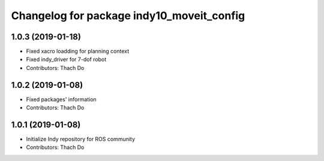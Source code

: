 ^^^^^^^^^^^^^^^^^^^^^^^^^^^^^^^^^^^^^^^^^
Changelog for package indy10_moveit_config
^^^^^^^^^^^^^^^^^^^^^^^^^^^^^^^^^^^^^^^^^

1.0.3 (2019-01-18)
------------------
* Fixed xacro loadding for planning context
* Fixed indy_driver for 7-dof robot
* Contributors: Thach Do

1.0.2 (2019-01-08)
------------------
* Fixed packages' information
* Contributors: Thach Do

1.0.1 (2019-01-08)
------------------
* Initialize Indy repository for ROS community
* Contributors: Thach Do
